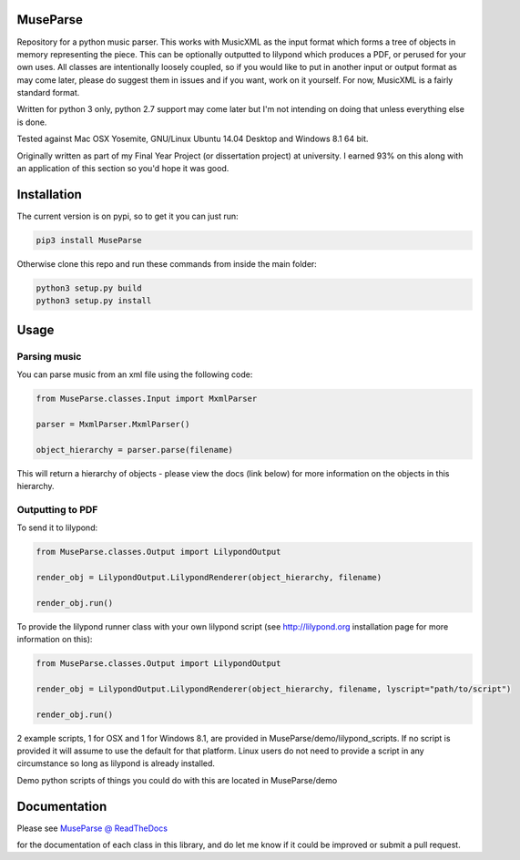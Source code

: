 ============
MuseParse
============
Repository for a python music parser. This works with MusicXML as the input format which forms a tree of objects in memory representing the piece. This can be optionally outputted to lilypond which produces a PDF, or perused for your own uses. All classes are intentionally loosely coupled, so if you would like to put in another input or output format as may come later, please do suggest them in issues and if you want, work on it yourself. For now, MusicXML is a fairly standard format. 

Written for python 3 only, python 2.7 support may come later but I'm not intending on doing that unless everything else is done.

Tested against Mac OSX Yosemite, GNU/Linux Ubuntu 14.04 Desktop and Windows 8.1 64 bit.

Originally written as part of my Final Year Project (or dissertation project) at university. I earned 93% on this along with an application of this section so you'd hope it was good.

============
Installation
============
The current version is on pypi, so to get it you can just run:

.. code-block:: bash

   pip3 install MuseParse
   
   
Otherwise clone this repo and run these commands from inside the main folder:

.. code-block:: bash

   python3 setup.py build
   python3 setup.py install


=======
Usage
=======
****************
Parsing music
****************
You can parse music from an xml file using the following code:

.. code-block:: python
   
   from MuseParse.classes.Input import MxmlParser
  
   parser = MxmlParser.MxmlParser()

   object_hierarchy = parser.parse(filename)

This will return a hierarchy of objects - please view the docs (link below) for more information on the objects in this hierarchy.

********************
Outputting to PDF
********************
To send it to lilypond:

.. code-block:: python

   from MuseParse.classes.Output import LilypondOutput

   render_obj = LilypondOutput.LilypondRenderer(object_hierarchy, filename)

   render_obj.run()

To provide the lilypond runner class with your own lilypond script (see http://lilypond.org installation page for more information on this):

.. code-block:: python

   from MuseParse.classes.Output import LilypondOutput

   render_obj = LilypondOutput.LilypondRenderer(object_hierarchy, filename, lyscript="path/to/script")

   render_obj.run()

2 example scripts, 1 for OSX and 1 for Windows 8.1, are provided in MuseParse/demo/lilypond_scripts. If no script is provided it will assume to use the default for that platform. Linux users do not need to provide a script in any circumstance so long as lilypond is already installed.

Demo python scripts of things you could do with this are located in MuseParse/demo

=======
Documentation
=======
Please see `MuseParse @ ReadTheDocs`_

.. _MuseParse @ ReadTheDocs: http://museparse.readthedocs.org 

for the documentation of each class in this library, and do let me know if it could be improved or submit a pull request.
